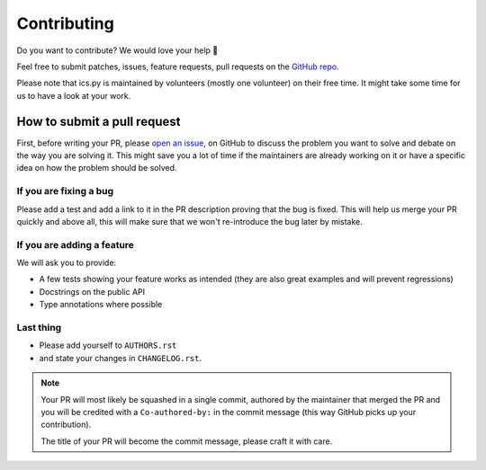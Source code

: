 Contributing
============

Do you want to contribute? We would love your help 🤗

Feel free to submit patches, issues, feature requests, pull requests on the
`GitHub repo <http://github.com/C4ptainCrunch/ics.py>`_.

Please note that ics.py is maintained by volunteers (mostly one volunteer)
on their free time. It might take some time for us to have a look at your
work.

How to submit a pull request
----------------------------

First, before writing your PR, please
`open an issue <http://github.com/C4ptainCrunch/ics.py/issues/new>`_,
on GitHub to discuss the problem you want to solve and debate on the way
you are solving it. This might save you a lot of time if the maintainers
are already working on it or have a specific idea on how the problem should
be solved.

If you are fixing a bug
>>>>>>>>>>>>>>>>>>>>>>>

Please add a test and add a link to it in the PR description
proving that the bug is fixed.
This will help us merge your PR quickly and above all, this will make
sure that we won't re-introduce the bug later by mistake.

If you are adding a feature
>>>>>>>>>>>>>>>>>>>>>>>>>>>

We will ask you to provide:

* A few tests showing your feature works as intended (they are also great examples and will prevent regressions)
* Docstrings on the public API
* Type annotations where possible

Last thing
>>>>>>>>>>

* Please add yourself to ``AUTHORS.rst``
* and state your changes in ``CHANGELOG.rst``.

.. note::
  Your PR will most likely be squashed in a single commit, authored
  by the maintainer that merged the PR and you will be credited with a
  ``Co-authored-by:`` in the commit message (this way GitHub picks up
  your contribution).

  The title of your PR will become the commit message, please craft it
  with care.
